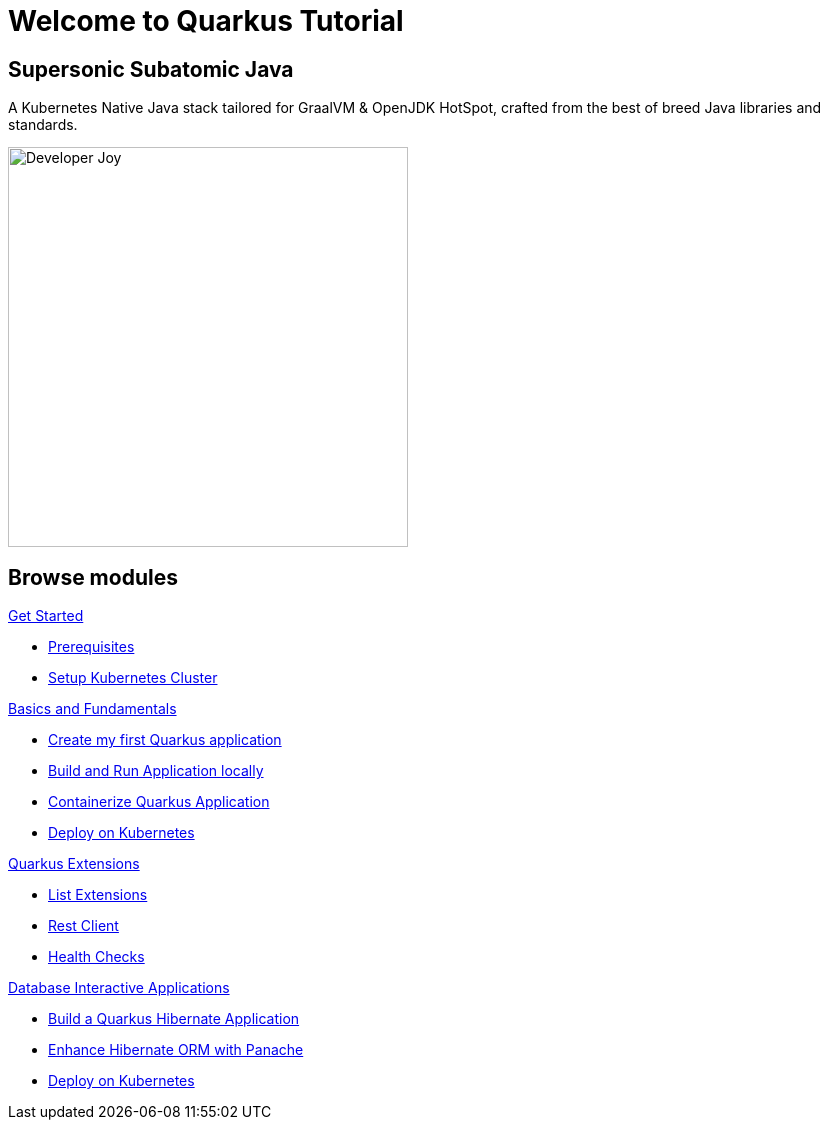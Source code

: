 = Welcome to Quarkus Tutorial
:page-layout: home
:!sectids:

[.text-center.strong]
== Supersonic Subatomic Java

A Kubernetes Native Java stack tailored for GraalVM & OpenJDK HotSpot, crafted from the best of breed Java libraries and standards.

[.mt-4.center]
image::Developer_Joy.png[Developer Joy,400,400,align="center"]

[.tiles.browse]
== Browse modules

[.tile]
.xref:01-setup.adoc[Get Started]
* xref:01-setup.adoc#prerequisite[Prerequisites]
* xref:01-setup.adoc#kubernetes-cluster[Setup Kubernetes Cluster]

[.tile]
.xref:02-basics-fundas.adoc[Basics and Fundamentals]
* xref:02-basics-fundas.adoc#basics-create-quarkus-app[Create my first Quarkus application]
* xref:02-basics-fundas.adoc#basics-build-run-quarkus-app[Build and Run Application locally]
* xref:03-containers-kubernetes.adoc#conk8s-build-container-app[Containerize Quarkus Application]
* xref:03-containers-kubernetes.adoc#conk8s-call-svc[Deploy on Kubernetes]

[.tile]
.xref:04-quarkus-extensions.adoc[Quarkus Extensions]
* xref:04-quarkus-extensions.adoc#qext-list-extensions[List Extensions]
* xref:04-quarkus-extensions.adoc#qext-rest-client[Rest Client]
* xref:04-quarkus-extensions.adoc#qext-health-checks[Health Checks]

[.tile]
.xref:05-quarkus-panache.adoc[Database Interactive Applications]
* xref:05-quarkus-panache.adoc#quarkusp-fruitapp-dev[Build a Quarkus Hibernate Application]
* xref:05-quarkus-panache.adoc#quarkusp-what-is-panache[Enhance Hibernate ORM with Panache]
* xref:05-quarkus-panache.adoc#quarkusp-cloud-dev[Deploy on Kubernetes]
